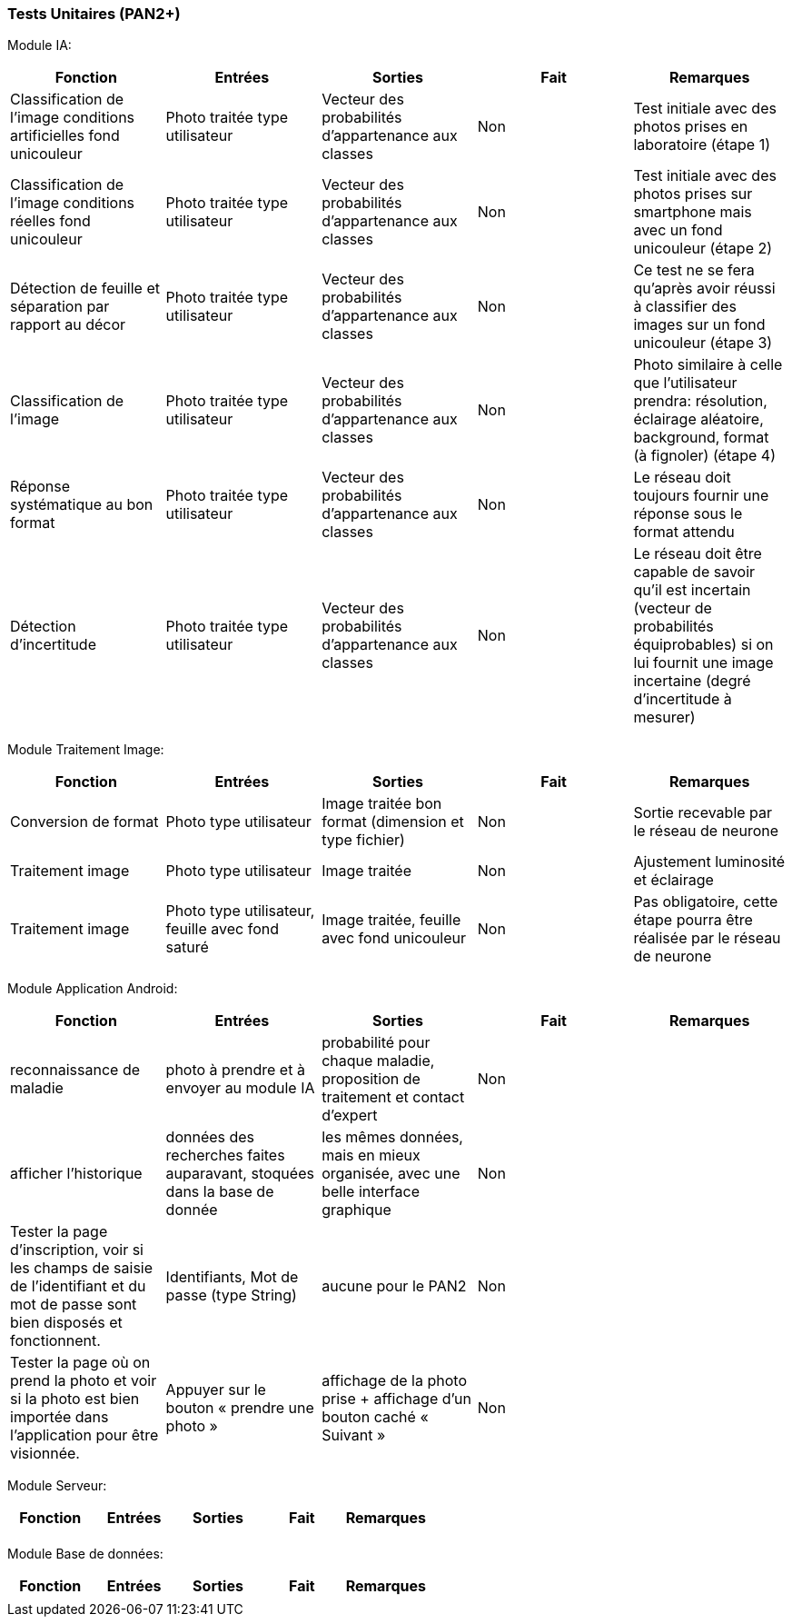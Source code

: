 ////
=== Plans de test (PAN2+)

Vous allez travailler sur chaque bloc de votre projet, et qu’il soit
informatique, électronique ou matériel, vous allez devoir faire du
test :

* tester que le bloc que vous venez de finir fait ce qu’il faut ;
* tester que le bloc fonctionne avec les blocs en amont ou en aval dans
l’architecture ;
* tester que les performances sont acceptables…
* et plus globalement, tester que le projet « marche ».

Vous allez devoir faire ce travail sur le prototype allégé, puis sur le
prototype final. C’est un travail dans le module « intégration et
tests ».

Cette section rassemble les plans de test du proto allégé et du proto
final. C’est une liste des tests à effectuer, sous la forme, pour chaque
test :

* situation/contexte
* action ou entrée à appliquer
* réaction ou sortie attendue.
////
=== Tests Unitaires (PAN2+)

Module IA:
////
[cols=",^,^,,",options="header",]
|====
|Fonction |Entrées |Sorties |Remarques
|reconnaissance de la maladie | Photo prise en condition réelle traitée| Vecteur de probabilité|
|====
////
[cols=",^,^,,",options="header",]
|====
|Fonction |Entrées |Sorties |Fait |Remarques
|Classification de l'image conditions artificielles fond unicouleur | Photo traitée type utilisateur| Vecteur des probabilités d'appartenance aux classes| Non| Test initiale avec des photos prises en laboratoire (étape 1)
|Classification de l'image conditions réelles fond unicouleur | Photo traitée type utilisateur| Vecteur des probabilités d'appartenance aux classes| Non| Test initiale avec des photos prises sur smartphone mais avec un fond unicouleur (étape 2)
|Détection de feuille et séparation par rapport au décor| Photo traitée type utilisateur| Vecteur des probabilités d'appartenance aux classes| Non| Ce test ne se fera qu'après avoir réussi à classifier des images sur un fond unicouleur (étape 3)
|Classification de l'image | Photo traitée type utilisateur| Vecteur des probabilités d'appartenance aux classes| Non| Photo similaire à celle que l'utilisateur prendra: résolution, éclairage aléatoire, background, format (à fignoler) (étape 4)
|Réponse systématique au bon format | Photo traitée type utilisateur| Vecteur des probabilités d'appartenance aux classes| Non| Le réseau doit toujours fournir une réponse sous le format attendu
|Détection d'incertitude | Photo traitée type utilisateur| Vecteur des probabilités d'appartenance aux classes| Non| Le réseau doit être capable de savoir qu'il est incertain (vecteur de probabilités équiprobables) si on lui fournit une image incertaine (degré d'incertitude à mesurer)
|====

Module Traitement Image:
[cols=",^,^,,",options="header",]
|====
|Fonction |Entrées |Sorties |Fait |Remarques
|Conversion de format | Photo type utilisateur| Image traitée bon format (dimension et type fichier)| Non| Sortie recevable par le réseau de neurone
|Traitement image | Photo type utilisateur| Image traitée | Non| Ajustement luminosité et éclairage
|Traitement image | Photo type utilisateur, feuille avec fond saturé | Image traitée, feuille avec fond unicouleur | Non| Pas obligatoire, cette étape pourra être réalisée par le réseau de neurone
|====

Module Application Android:

[cols=",^,^,,",options="header",]
|====
|Fonction |Entrées |Sorties |Fait |Remarques
|reconnaissance de maladie | photo à prendre et à envoyer au module IA| probabilité pour chaque maladie, proposition de traitement et contact d'expert| Non| 
|afficher l'historique | données des recherches faites auparavant, stoquées dans la base de donnée| les mêmes données, mais en mieux organisée, avec une belle interface graphique| Non| 
|Tester la page d’inscription, voir si les champs de saisie de l’identifiant et du mot
de passe sont bien disposés et fonctionnent. |  Identifiants, Mot de passe (type String)| aucune pour le PAN2| Non| 
|Tester la page où on prend la photo et voir si la photo est bien importée dans
l’application pour être visionnée. |  Appuyer sur le bouton « prendre une photo »| affichage de la photo prise + affichage d’un bouton caché « Suivant »| Non|
|====

Module Serveur:

[cols=",^,^,,",options="header",]
|====
|Fonction |Entrées |Sorties |Fait |Remarques
| | | | | 
|====

Module Base de données:

[cols=",^,^,,",options="header",]
|====
|Fonction |Entrées |Sorties |Fait |Remarques 
| | | | | 
|====
